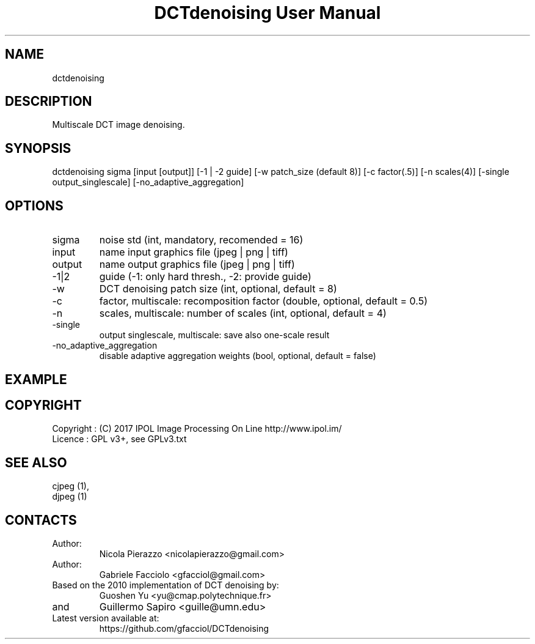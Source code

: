 .TH "DCTdenoising User Manual" 1 "27 Jan 2018" "DCTdenoising documentation"

.SH NAME
dctdenoising

.SH DESCRIPTION
Multiscale DCT image denoising.

.SH SYNOPSIS
dctdenoising sigma [input [output]] [-1 | -2 guide] [-w patch_size (default 8)] [-c factor(.5)] [-n scales(4)] [-single output_singlescale] [-no_adaptive_aggregation]

.SH OPTIONS
.TP
sigma
noise std (int, mandatory, recomended = 16)
.TP
input
name input graphics file (jpeg | png | tiff)
.TP
output
name output graphics file (jpeg | png | tiff)
.TP
-1|2
guide (-1: only hard thresh., -2: provide guide)
.TP
-w
DCT denoising patch size (int, optional, default = 8)
.TP
-c
factor, multiscale: recomposition factor (double, optional, default = 0.5)
.TP
-n
scales, multiscale: number of scales (int, optional, default = 4)
.TP
-single
output singlescale, multiscale: save also one-scale result
.TP
-no_adaptive_aggregation
disable adaptive aggregation weights (bool, optional, default = false)

.SH EXAMPLE
./dctdenoising 16 images/noisy.tiff denoised.png

.SH COPYRIGHT
Copyright : (C) 2017 IPOL Image Processing On Line http://www.ipol.im/
 Licence   : GPL v3+, see GPLv3.txt

.SH SEE ALSO
 cjpeg (1),
 djpeg (1)

.SH CONTACTS
.TP
Author:
Nicola Pierazzo <nicolapierazzo@gmail.com>
.TP
Author:
Gabriele Facciolo <gfacciol@gmail.com>
.TP
Based on the 2010 implementation of DCT denoising by:
Guoshen Yu <yu@cmap.polytechnique.fr>
.TP
and
Guillermo Sapiro <guille@umn.edu>
.TP
Latest version available at:
https://github.com/gfacciol/DCTdenoising
